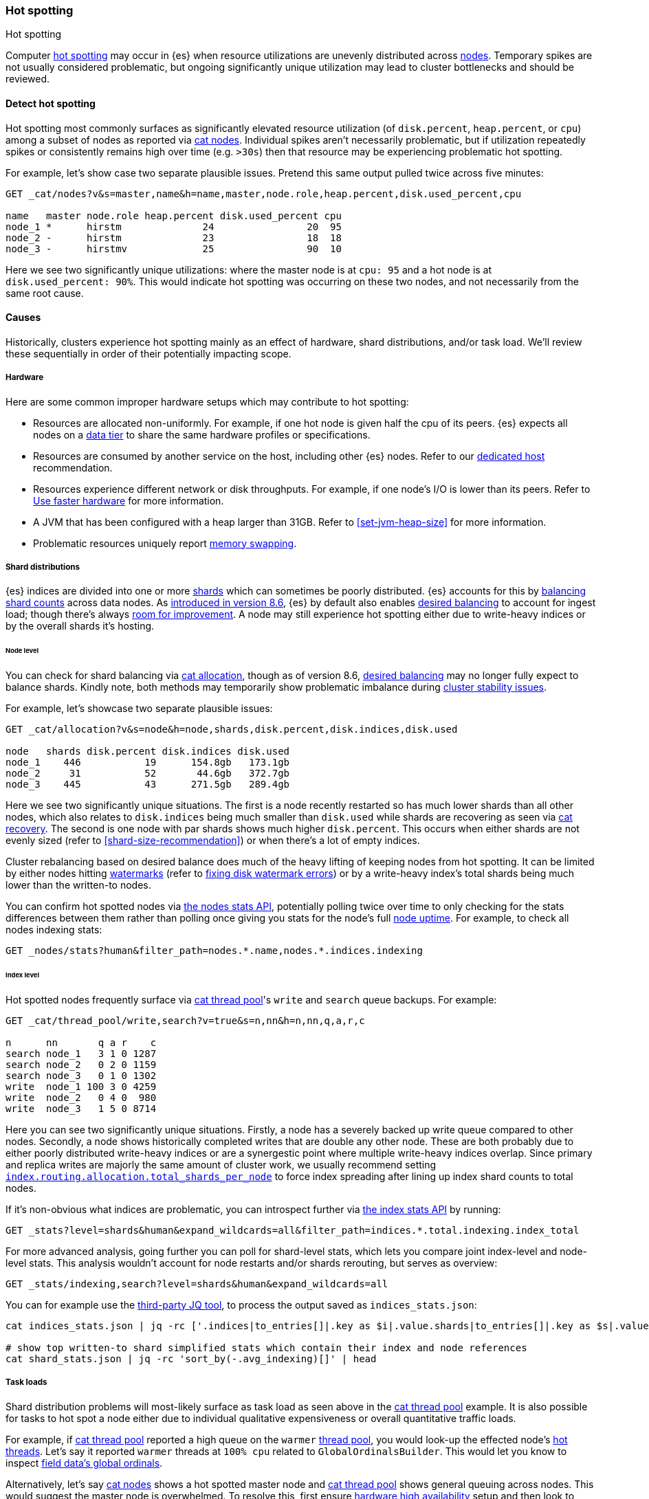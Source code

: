 [[hotspotting]]
=== Hot spotting
++++
<titleabbrev>Hot spotting</titleabbrev>
++++
:keywords: hot-spotting, hotspot, hot-spot, hot spot, hotspots, hotspotting

Computer link:{wikipedia}/Hot_spot_(computer_programming)[hot spotting] 
may occur in {es} when resource utilizations are unevenly distributed across 
<<modules-node,nodes>>. Temporary spikes are not usually considered problematic, but 
ongoing significantly unique utilization may lead to cluster bottlenecks 
and should be reviewed. 

[discrete]
[[detect]]
==== Detect hot spotting

Hot spotting most commonly surfaces as significantly elevated 
resource utilization (of `disk.percent`, `heap.percent`, or `cpu`) among a 
subset of nodes as reported via <<cat-nodes,cat nodes>>. Individual spikes aren't 
necessarily problematic, but if utilization repeatedly spikes or consistently remains 
high over time (e.g. `>30s`) then that resource may be experiencing problematic 
hot spotting. 

For example, let's show case two separate plausible issues. Pretend this 
same output pulled twice across five minutes:

[source,console]
----
GET _cat/nodes?v&s=master,name&h=name,master,node.role,heap.percent,disk.used_percent,cpu

name   master node.role heap.percent disk.used_percent cpu
node_1 *      hirstm              24                20  95
node_2 -      hirstm              23                18  18
node_3 -      hirstmv             25                90  10
----

Here we see two significantly unique utilizations: where the master node is at 
`cpu: 95` and a hot node is at `disk.used_percent: 90%`. This would indicate 
hot spotting was occurring on these two nodes, and not necessarily from the same
root cause. 

[discrete]
[[causes]]
==== Causes

Historically, clusters experience hot spotting mainly as an effect of hardware, 
shard distributions, and/or task load. We'll review these sequentially in order 
of their potentially impacting scope.

[discrete]
[[causes-hardware]]
===== Hardware

Here are some common improper hardware setups which may contribute to hot 
spotting:

* Resources are allocated non-uniformly. For example, if one hot node is 
given half the cpu of its peers. {es} expects all nodes on a 
<<data-tiers,data tier>> to share the same hardware profiles or 
specifications.

* Resources are consumed by another service on the host, including other 
{es} nodes. Refer to our <<dedicated-host,dedicated host>> recommendation.

* Resources experience different network or disk throughputs. For example, if one 
node's I/O is lower than its peers. Refer to 
<<tune-for-indexing-speed,Use faster hardware>> for more information.

* A JVM that has been configured with a heap larger than 31GB. Refer to <<set-jvm-heap-size>> 
for more information.

* Problematic resources uniquely report <<setup-configuration-memory,memory swapping>>. 

[discrete]
[[causes-shards]]
===== Shard distributions

{es} indices are divided into one or more link:{wikipedia}/Shard_(database_architecture)[shards] 
which can sometimes be poorly distributed. {es} accounts for this by <<modules-cluster,balancing shard counts>> 
across data nodes. As link:{blog-ref}whats-new-elasticsearch-kibana-cloud-8-6-0[introduced in version 8.6], 
{es} by default also enables <<modules-cluster,desired balancing>> to account for ingest load; 
though there's always link:{es-repo}/issues/17213[room for improvement]. 
A node may still experience hot spotting either due to write-heavy indices or by the 
overall shards it's hosting.

[discrete]
[[causes-shards-nodes]]
====== Node level

You can check for shard balancing via <<cat-allocation,cat allocation>>, though as of version 
8.6, <<modules-cluster,desired balancing>> may no longer fully expect to 
balance shards. Kindly note, both methods may temporarily show problematic imbalance during 
<<cluster-fault-detection,cluster stability issues>>.

For example, let's showcase two separate plausible issues:

[source,console]
----
GET _cat/allocation?v&s=node&h=node,shards,disk.percent,disk.indices,disk.used

node   shards disk.percent disk.indices disk.used
node_1    446           19      154.8gb   173.1gb
node_2     31           52       44.6gb   372.7gb
node_3    445           43      271.5gb   289.4gb
----

Here we see two significantly unique situations. The first is a node 
recently restarted so has much lower shards than all other nodes, 
which also relates to `disk.indices` being much smaller than `disk.used` 
while shards are recovering as seen via <<cat-recovery,cat recovery>>. The 
second is one node with par shards shows much higher `disk.percent`. This 
occurs when either shards are not evenly sized (refer to 
<<shard-size-recommendation>>) or when there's a lot of empty indices.

Cluster rebalancing based on desired balance does much of the heavy lifting 
of keeping nodes from hot spotting. It can be limited by either nodes hitting 
<<disk-based-shard-allocation,watermarks>> (refer to <<fix-watermark-errors,fixing disk watermark errors>>) or by a 
write-heavy index's total shards being much lower than the written-to nodes. 

You can confirm hot spotted nodes via <<cluster-nodes-stats,the nodes stats API>>, 
potentially polling twice over time to only checking for the stats differences 
between them rather than polling once giving you stats for the node's 
full <<cluster-nodes-usage,node uptime>>. For example, to check all nodes 
indexing stats:

[source,console]
----
GET _nodes/stats?human&filter_path=nodes.*.name,nodes.*.indices.indexing
----

[discrete]
[[causes-shards-index]]
====== Index level

Hot spotted nodes frequently surface via <<cat-thread-pool,cat thread pool>>'s 
`write` and `search` queue backups. For example:

[source,console]
----
GET _cat/thread_pool/write,search?v=true&s=n,nn&h=n,nn,q,a,r,c

n      nn       q a r    c
search node_1   3 1 0 1287
search node_2   0 2 0 1159
search node_3   0 1 0 1302
write  node_1 100 3 0 4259
write  node_2   0 4 0  980
write  node_3   1 5 0 8714
----

Here you can see two significantly unique situations. Firstly, a node has a severely 
backed up write queue compared to other nodes. Secondly, a node shows historically 
completed writes that are double any other node. These are both probably due 
to either poorly distributed write-heavy indices or are a synergestic point 
where multiple write-heavy indices overlap. Since primary and replica writes 
are majorly the same amount of cluster work, we usually recommend setting 
<<total-shards-per-node,`index.routing.allocation.total_shards_per_node`>> 
to force index spreading after lining up index shard counts to total nodes. 

If it's non-obvious what indices are problematic, you can introspect further via 
<<indices-stats,the index stats API>> by running:

[source,console]
----
GET _stats?level=shards&human&expand_wildcards=all&filter_path=indices.*.total.indexing.index_total
----

For more advanced analysis, going further you can poll for shard-level stats, 
which lets you compare joint index-level and node-level stats. This analysis 
wouldn't account for node restarts and/or shards rerouting, but serves as 
overview:

[source,console]
----
GET _stats/indexing,search?level=shards&human&expand_wildcards=all
----

You can for example use the link:https://stedolan.github.io/jq[third-party JQ tool], 
to process the output saved as `indices_stats.json`:

[source,sh]
----
cat indices_stats.json | jq -rc ['.indices|to_entries[]|.key as $i|.value.shards|to_entries[]|.key as $s|.value[]|{node:.routing.node[:4], index:$i, shard:$s, primary:.routing.primary, size:.store.size, total_indexing:.indexing.index_total, time_indexing:.indexing.index_time_in_millis, total_query:.search.query_total, time_query:.search.query_time_in_millis } | .+{ avg_indexing: (if .total_indexing>0 then (.time_indexing/.total_indexing|round) else 0 end), avg_search: (if .total_search>0 then (.time_search/.total_search|round) else 0 end) }'] > shard_stats.json

# show top written-to shard simplified stats which contain their index and node references
cat shard_stats.json | jq -rc 'sort_by(-.avg_indexing)[]' | head
----

[discrete]
[[causes-tasks]]
===== Task loads

Shard distribution problems will most-likely surface as task load as seen 
above in the <<cat-thread-pool,cat thread pool>> example. It is also
possible for tasks to hot spot a node either due to 
individual qualitative expensiveness or overall quantitative traffic loads. 

For example, if <<cat-thread-pool,cat thread pool>> reported a high 
queue on the `warmer` <<modules-threadpool,thread pool>>, you would 
look-up the effected node's <<cluster-nodes-hot-threads,hot threads>>. 
Let's say it reported `warmer` threads at `100% cpu` related to 
`GlobalOrdinalsBuilder`. This would let you know to inspect  
<<eager-global-ordinals,field data's global ordinals>>. 

Alternatively, let's say <<cat-nodes,cat nodes>> shows a hot spotted master node
and <<cat-thread-pool,cat thread pool>> shows general queuing across nodes. 
This would suggest the master node is overwhelmed. To resolve 
this, first ensure <<high-availability-cluster-small-clusters,hardware high availability>> 
setup and then look to ephemeral causes. In this example, 
<<cluster-nodes-hot-threads,the nodes hot threads API>> reports multiple threads in 
`other` which indicates they're waiting on or blocked by either garbage collection 
or I/O.

For either of these example situations, a good way to confirm the problematic tasks 
is to look at longest running non-continuous (designated `[c]`) tasks via 
<<cat-tasks,cat task management>>. This can be supplemented checking longest 
running cluster sync tasks via <<cat-pending-tasks,cat pending tasks>>. Using  
a third example, this could surface:

[source,console]
----
GET _cat/tasks?v&s=time:desc&h=type,action,running_time,node,cancellable
type   action                running_time  node    cancellable
direct indices:data/read/eql 10m           node_1  true
...
----

Here we see a problematic <<eql-search-api,EQL query>>. We can gain 
further insight on it via <<tasks,the task management API>>. Its response 
contains a `description` that reports this query:

[source,eql]
----
indices[winlogbeat-*,logs-window*], sequence by winlog.computer_name with maxspan=1m\n\n[authentication where host.os.type == "windows" and event.action:"logged-in" and\n event.outcome == "success" and process.name == "svchost.exe" ] by winlog.event_data.TargetLogonId
----

This lets you know which indices to check (`winlogbeat-*,logs-window*`), as well 
as the <<eql-search-api,EQL search>> request body. Most likely this is 
link:{security-guide}/es-overview.html[SIEM related]. 
You can combine this with <<enable-audit-logging,audit logging>> as needed to 
trace the request source.
